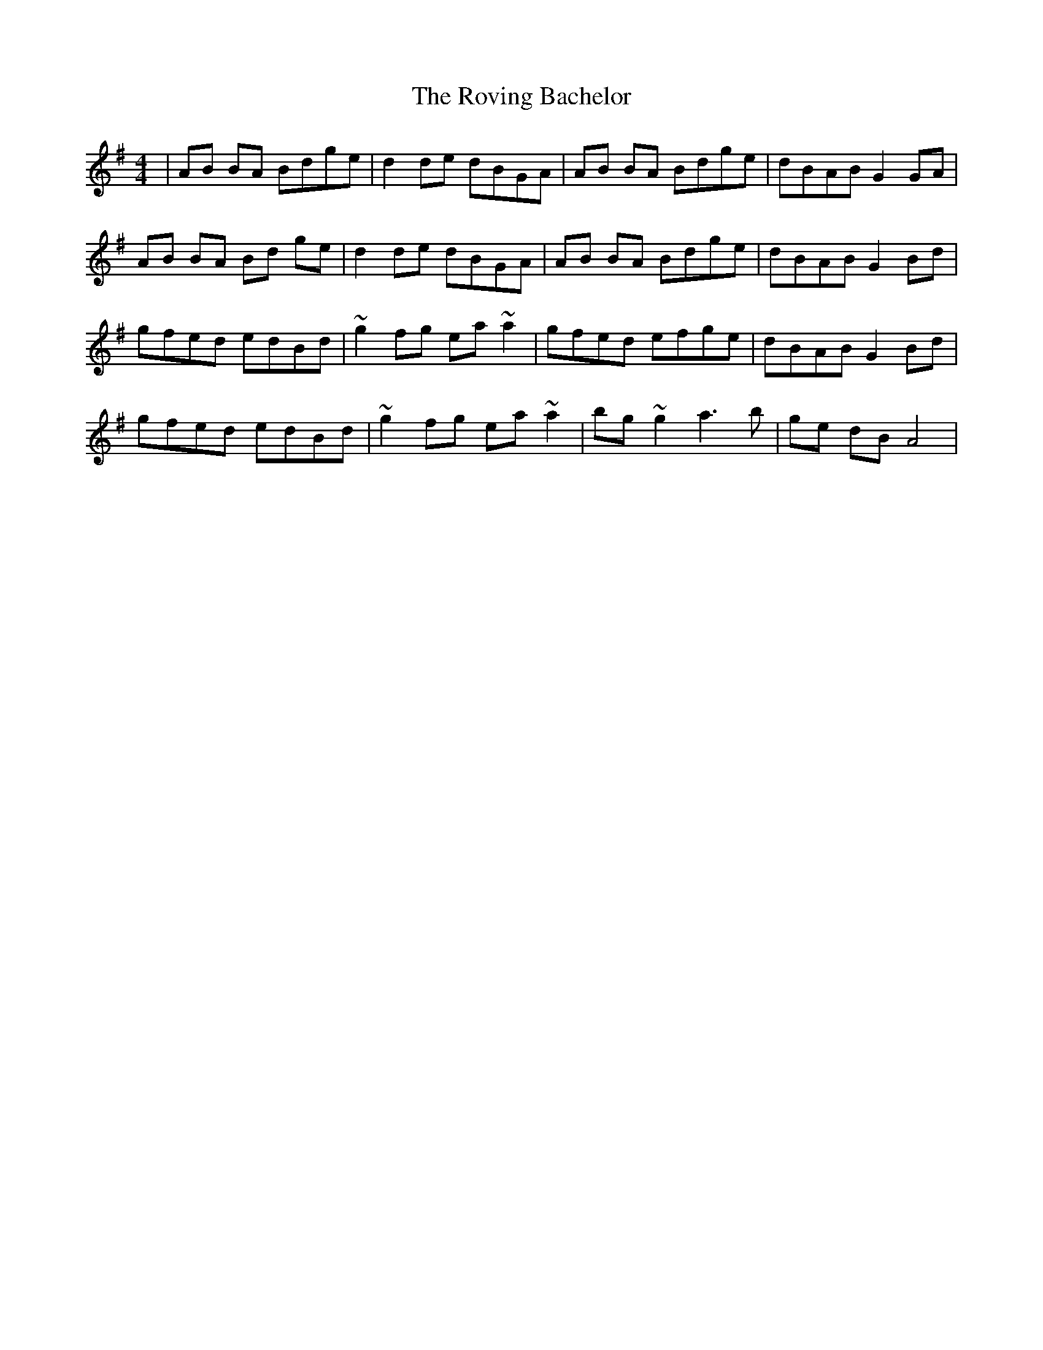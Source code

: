 X: 35438
T: Roving Bachelor, The
R: reel
M: 4/4
K: Gmajor
|AB BA Bdge|d2 de dBGA|AB BA Bdge|dBAB G2GA|
AB BA Bd ge|d2 de dBGA|AB BA Bdge|dBAB G2 Bd|
gfed edBd|~g2 fg ea~a2|gfed efge|dBAB G2 Bd|
gfed edBd|~g2 fg ea~a2|bg ~g2 a3b|ge dB A4|

